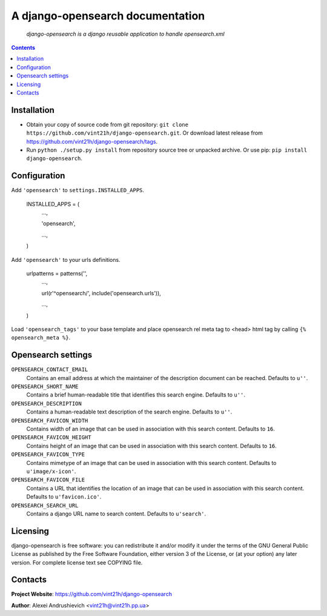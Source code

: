 .. django-opensearch
.. README.rst

A django-opensearch documentation
=================================

    *django-opensearch is a django reusable application to handle opensearch.xml*

.. contents::

Installation
------------
* Obtain your copy of source code from git repository: ``git clone https://github.com/vint21h/django-opensearch.git``. Or download latest release from https://github.com/vint21h/django-opensearch/tags.
* Run ``python ./setup.py install`` from repository source tree or unpacked archive. Or use pip: ``pip install django-opensearch``.

Configuration
-------------
Add ``'opensearch'`` to ``settings.INSTALLED_APPS``.

    INSTALLED_APPS = (
        ...,

        'opensearch',

        ...,

    )

Add ``'opensearch'`` to your urls definitions.

    urlpatterns = patterns('',
        ...,

        url(r'^opensearch/', include('opensearch.urls')),

        ...,

    )

Load ``'opensearch_tags'`` to your base template and place opensearch rel meta tag to <head> html tag by calling ``{% opensearch_meta %}``.

Opensearch settings
-------------------
``OPENSEARCH_CONTACT_EMAIL``
    Contains an email address at which the maintainer of the description document can be reached. Defaults to ``u''``.

``OPENSEARCH_SHORT_NAME``
    Contains a brief human-readable title that identifies this search engine. Defaults to ``u''``.

``OPENSEARCH_DESCRIPTION``
    Contains a human-readable text description of the search engine. Defaults to ``u''``.

``OPENSEARCH_FAVICON_WIDTH``
    Contains width of an image that can be used in association with this search content. Defaults to ``16``.

``OPENSEARCH_FAVICON_HEIGHT``
    Contains height of an image that can be used in association with this search content. Defaults to ``16``.

``OPENSEARCH_FAVICON_TYPE``
    Contains mimetype of an image that can be used in association with this search content. Defaults to ``u'image/x-icon'``.

``OPENSEARCH_FAVICON_FILE``
    Contains a URL that identifies the location of an image that can be used in association with this search content. Defaults to ``u'favicon.ico'``.

``OPENSEARCH_SEARCH_URL``
    Contains a django URL name to search content. Defaults to ``u'search'``.


Licensing
---------
django-opensearch is free software: you can redistribute it and/or modify it under the terms of the GNU General Public License as published by the Free Software Foundation, either version 3 of the License, or (at your option) any later version.
For complete license text see COPYING file.

Contacts
--------
**Project Website**: https://github.com/vint21h/django-opensearch

**Author**: Alexei Andrushievich <vint21h@vint21h.pp.ua>
